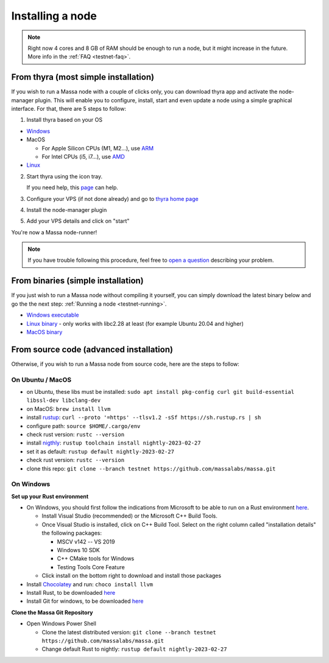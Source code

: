 .. _testnet-install:

Installing a node
=================

.. note::

    Right now 4 cores and 8 GB of RAM should be enough to run a node, but it might increase in the future. More info in
    the :ref:`FAQ <testnet-faq>`.


From thyra (most simple installation)
-------------------------------------

If you wish to run a Massa node with a couple of clicks only, you can download thyra app
and activate the node-manager plugin. This will enable you to configure, install, start and even update
a node using a simple graphical interface.
For that, there are 5 steps to follow:

1. Install thyra based on your OS

* `Windows <https://github.com/massalabs/thyra/releases/latest/download/thyra-installer_windows_amd64.exe>`_
* MacOS
  
  * For Apple Silicon CPUs (M1, M2...),
    use `ARM <https://github.com/massalabs/thyra/releases/latest/download/thyra-installer_darwin_arm64.tar.gz>`_

  * For Intel CPUs (i5, i7...),
    use `AMD <https://github.com/massalabs/thyra/releases/latest/download/thyra-installer_darwin_amd64.tar.gz>`_
    
* `Linux <https://github.com/massalabs/thyra/releases/latest/download/thyra-installer_linux_amd64.tar.gz>`_

2. Start thyra using the icon tray.

   If you need help, this `page <https://github.com/massalabs/thyra/blob/main/INSTALLATION.md>`_ can help.
3. Configure your VPS (if not done already) and go to `thyra home page <https://my.massa/thyra/home/>`_
4. Install the node-manager plugin
5. Add your VPS details and click on "start"

You're now a Massa node-runner!

.. note::
    If you have trouble following this procedure, feel free to
    `open a question <https://github.com/massalabs/thyra/issues/new>`_ describing your problem.


From binaries (simple installation)
-----------------------------------

If you just wish to run a Massa node without compiling it yourself, you can simply download the latest binary below and
go the the next step: :ref:`Running a node <testnet-running>`.

- `Windows executable
  <https://github.com/massalabs/massa/releases/download/TEST.20.2/massa_TEST.20.2_release_windows.zip>`_
- `Linux binary <https://github.com/massalabs/massa/releases/download/TEST.20.2/massa_TEST.20.2_release_linux.tar.gz>`_
  - only works with libc2.28 at least (for example Ubuntu 20.04 and higher)
- `MacOS binary <https://github.com/massalabs/massa/releases/download/TEST.20.2/massa_TEST.20.2_release_macos.tar.gz>`_

From source code (advanced installation)
----------------------------------------

Otherwise, if you wish to run a Massa node from source code, here are the steps to follow:

On Ubuntu / MacOS
~~~~~~~~~~~~~~~~~

- on Ubuntu, these libs must be installed: ``sudo apt install pkg-config curl git build-essential libssl-dev
  libclang-dev``
- on MacOS: ``brew install llvm``
- install `rustup <https://www.rust-lang.org/tools/install>`_: ``curl --proto '=https' --tlsv1.2 -sSf
  https://sh.rustup.rs | sh``
- configure path: ``source $HOME/.cargo/env``
- check rust version: ``rustc --version``
- install `nigthly <https://doc.rust-lang.org/edition-guide/rust-2018/rustup-for-managing-rust-versions.html>`_:
  ``rustup toolchain install nightly-2023-02-27``
- set it as default: ``rustup default nightly-2023-02-27``
- check rust version: ``rustc --version``
- clone this repo: ``git clone --branch testnet https://github.com/massalabs/massa.git``

On Windows
~~~~~~~~~~

**Set up your Rust environment**

- On Windows, you should first follow the indications from Microsoft to be able to run on a Rust environment `here
  <https://docs.microsoft.com/en-gb/windows/dev-environment/rust/setup>`__.

  - Install Visual Studio (recommended) or the Microsoft C++ Build Tools.
  - Once Visual Studio is installed, click on C++ Build Tool. Select on the right column called "installation details"
    the following packages:

    - MSCV v142 -- VS 2019
    - Windows 10 SDK
    - C++ CMake tools for Windows
    - Testing Tools Core Feature

  - Click install on the bottom right to download and install those packages

- Install `Chocolatey <https://docs.chocolatey.org/en-us/choco/setup>`_ and run: ``choco install llvm``
- Install Rust, to be downloaded `here <https://www.rust-lang.org/tools/install>`__
- Install Git for windows, to be downloaded `here <https://git-scm.com/download/win>`__

**Clone the Massa Git Repository**

- Open Windows Power Shell

  - Clone the latest distributed version: ``git clone --branch testnet https://github.com/massalabs/massa.git``
  - Change default Rust to nightly: ``rustup default nightly-2023-02-27``
